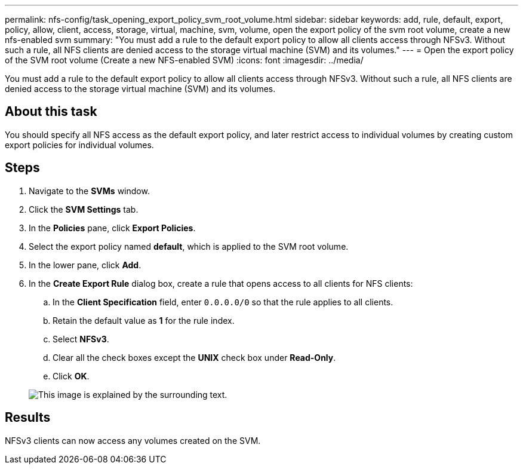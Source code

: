 ---
permalink: nfs-config/task_opening_export_policy_svm_root_volume.html
sidebar: sidebar
keywords: add, rule, default, export, policy, allow, client, access, storage, virtual, machine, svm, volume, open the export policy of the svm root volume, create a new nfs-enabled svm
summary: "You must add a rule to the default export policy to allow all clients access through NFSv3. Without such a rule, all NFS clients are denied access to the storage virtual machine (SVM) and its volumes."
---
= Open the export policy of the SVM root volume (Create a new NFS-enabled SVM)
:icons: font
:imagesdir: ../media/

[.lead]
You must add a rule to the default export policy to allow all clients access through NFSv3. Without such a rule, all NFS clients are denied access to the storage virtual machine (SVM) and its volumes.

== About this task

You should specify all NFS access as the default export policy, and later restrict access to individual volumes by creating custom export policies for individual volumes.

== Steps

. Navigate to the *SVMs* window.
. Click the *SVM Settings* tab.
. In the *Policies* pane, click *Export Policies*.
. Select the export policy named *default*, which is applied to the SVM root volume.
. In the lower pane, click *Add*.
. In the *Create Export Rule* dialog box, create a rule that opens access to all clients for NFS clients:
 .. In the *Client Specification* field, enter `0.0.0.0/0` so that the rule applies to all clients.
 .. Retain the default value as *1* for the rule index.
 .. Select *NFSv3*.
 .. Clear all the check boxes except the *UNIX* check box under *Read-Only*.
 .. Click *OK*.

+
image::../media/export_rule_for_root_volume_nfs.gif[This image is explained by the surrounding text.]

== Results

NFSv3 clients can now access any volumes created on the SVM.
